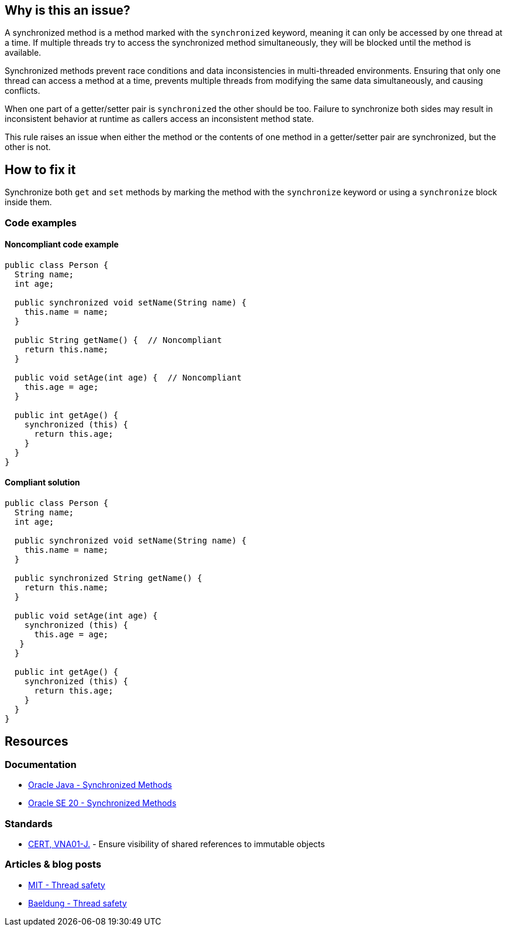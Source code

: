 == Why is this an issue?

A synchronized method is a method marked with the `synchronized` keyword, meaning it can
only be accessed by one thread at a time. If multiple threads try to access the synchronized method simultaneously, they
will be blocked until the method is available.

Synchronized methods prevent race conditions and data inconsistencies in multi-threaded environments. Ensuring that only one
thread can access a method at a time, prevents multiple threads from modifying the same data simultaneously, and causing
conflicts.

When one part of a getter/setter pair is `synchronized` the other should be too.
Failure to synchronize both sides may result in inconsistent behavior at runtime as callers access an inconsistent method state.

This rule raises an issue when either the method or the contents of one method in a getter/setter pair are synchronized, but the other is not.

== How to fix it

Synchronize both `get` and `set` methods by marking the method with the `synchronize` keyword or using a `synchronize` block inside them.

=== Code examples
==== Noncompliant code example
[source,java,diff-id=1,diff-type=noncompliant]
----
public class Person {
  String name;
  int age; 

  public synchronized void setName(String name) {
    this.name = name;
  }

  public String getName() {  // Noncompliant
    return this.name;
  }

  public void setAge(int age) {  // Noncompliant
    this.age = age;
  }

  public int getAge() {
    synchronized (this) {
      return this.age;
    }
  }
}
----

==== Compliant solution
[source,java,diff-id=1,diff-type=compliant]
----
public class Person {
  String name;
  int age; 

  public synchronized void setName(String name) {
    this.name = name;
  }

  public synchronized String getName() {
    return this.name;
  }

  public void setAge(int age) {
    synchronized (this) {
      this.age = age;
   }
  }

  public int getAge() {
    synchronized (this) {
      return this.age;
    }
  }
}
----


== Resources

=== Documentation

* https://docs.oracle.com/javase/tutorial/essential/concurrency/syncmeth.html[Oracle Java - Synchronized Methods]
* https://docs.oracle.com/javase/specs/jls/se20/html/jls-8.html#jls-8.4.3.6[Oracle SE 20 - Synchronized Methods]

=== Standards

* https://wiki.sei.cmu.edu/confluence/x/4jdGBQ[CERT, VNA01-J.] - Ensure visibility of shared references to immutable objects

=== Articles & blog posts

* https://web.mit.edu/6.005/www/fa14/classes/18-thread-safety/[MIT - Thread safety]
* https://www.baeldung.com/java-thread-safety[Baeldung - Thread safety]

ifdef::env-github,rspecator-view[]

'''
== Implementation Specification
(visible only on this page)

=== Message

Synchronize this method to match the synchronization on "[set|get]XXX".


=== Highlighting

* Primary: on the method to synchronize
* Secondary: on the synchronized method
** message: "[METHOD_NAME]" method.


endif::env-github,rspecator-view[]
